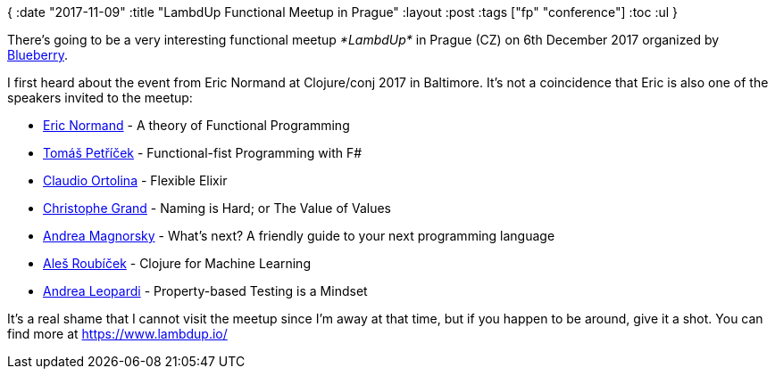 {
:date "2017-11-09"
:title "LambdUp Functional Meetup in Prague"
:layout :post
:tags  ["fp" "conference"]
:toc :ul
}

There's going to be a very interesting functional meetup _*LambdUp*_ in Prague (CZ) on 6th December 2017 organized by https://www.blueberry.io/[Blueberry].

I first heard about the event from Eric Normand at Clojure/conj 2017 in Baltimore.
It's not a coincidence that Eric is also one of the speakers invited to the meetup:

* https://twitter.com/ericnormand[Eric Normand] -  A theory of Functional Programming
* https://twitter.com/tomaspetricek[Tomáš Petříček] - Functional-fist Programming with F#
* https://twitter.com/cloud8421[Claudio Ortolina] - Flexible Elixir
* https://twitter.com/cgrand[Christophe Grand] - Naming is Hard;
or The Value of Values
* https://www.linkedin.com/in/magnorsky/[Andrea Magnorsky] - What's next?
A friendly guide to your next programming language
* https://twitter.com/alesroubicek[Aleš Roubíček] - Clojure for Machine Learning
* https://twitter.com/whatyouhide[Andrea Leopardi] - Property-based Testing is a Mindset

It's a real shame that I cannot visit the meetup since I'm away at that time, but if you happen to be around, give it a shot.
You can find more  at https://www.lambdup.io/

